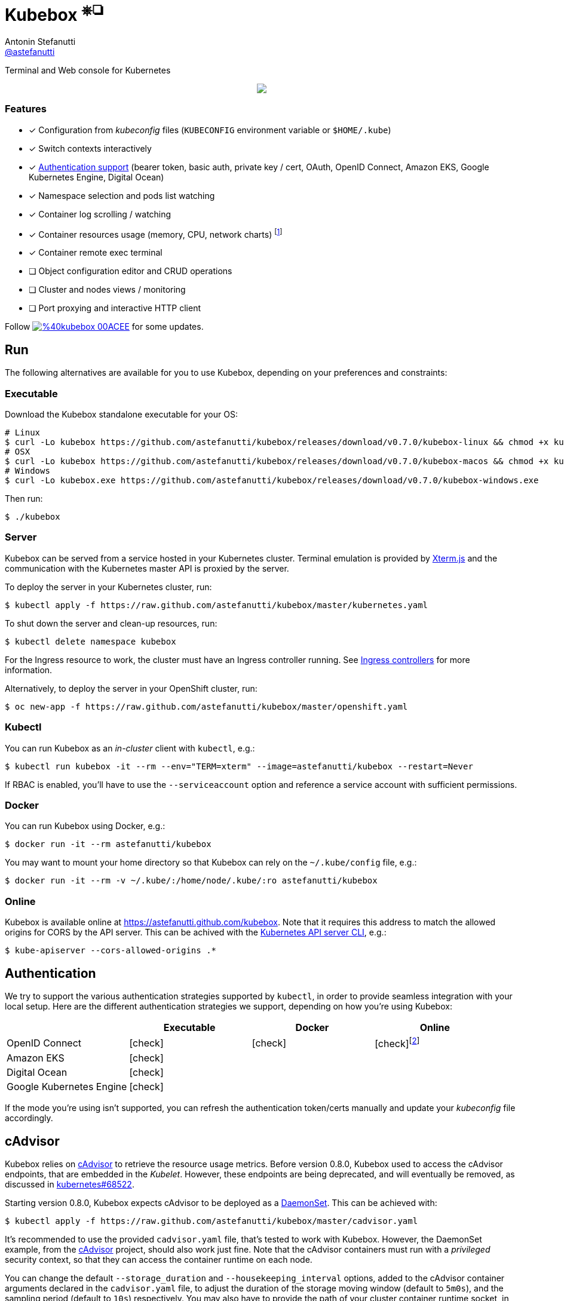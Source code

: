 = Kubebox [small]#^⎈❏^#
Antonin Stefanutti <https://github.com/astefanutti[@astefanutti]>
// Meta
:description: Terminal and Web console for Kubernetes
// Settings
:idprefix:
:idseparator: -
:experimental:
// Aliases
ifdef::env-github[]
:note-caption: :information_source:
:icon-check: :heavy_check_mark:
:icon-edit: :pencil2:
endif::[]
ifndef::env-github[]
:icons: font
:icon-check: icon:check[]
:icon-edit: icon:pencil[fw]
endif::[]
// URIs
:uri-kubebox-download: https://github.com/astefanutti/kubebox/releases/download/v0.7.0
:uri-kubebox-twitter: https://twitter.com/kubebox
:uri-kube-apiserver: https://kubernetes.io/docs/admin/kube-apiserver/
:uri-ingress-controllers: https://kubernetes.io/docs/concepts/services-networking/ingress/#ingress-controllers
:uri-service-account: https://kubernetes.io/docs/tasks/configure-pod-container/configure-service-account/
:uri-terminal-forever: http://www.commitstrip.com/en/2016/12/22/terminal-forever/
:uri-xterm-js: https://github.com/xtermjs/xterm.js
:uri-cadvisor: https://github.com/google/cadvisor

{description}

//image::https://astefanutti.github.io/kubebox/kubebox.svg[align="center"]
++++
<p align="center">
  <a href="https://astefanutti.github.io/kubebox/kubebox.svg">
    <img align="center" src="https://astefanutti.github.io/kubebox/kubebox.svg">
  </a>
</p>
++++

=== Features

* [x] Configuration from _kubeconfig_ files (`KUBECONFIG` environment variable or `$HOME/.kube`)
* [x] Switch contexts interactively
* [x] <<authentication,Authentication support>> (bearer token, basic auth, private key / cert, OAuth, OpenID Connect, Amazon EKS, Google Kubernetes Engine, Digital Ocean)
* [x] Namespace selection and pods list watching
* [x] Container log scrolling / watching
* [x] Container resources usage (memory, CPU, network charts) footnote:[Requires {uri-cadvisor}[cAdvisor] to be deployed as a DaemonSet. See the <<cAdvisor>> section for more details.]
* [x] Container remote exec terminal
* [ ] Object configuration editor and CRUD operations
* [ ] Cluster and nodes views / monitoring
* [ ] Port proxying and interactive HTTP client

Follow image:https://img.shields.io/badge/%40kubebox-00ACEE.svg?&logo=twitter&colorA=555&logoColor=fff[link={uri-kubebox-twitter}] for some updates.

== Run

The following alternatives are available for you to use Kubebox, depending on your preferences and constraints:

=== Executable

Download the Kubebox standalone executable for your OS:

--
[source,shell,subs=attributes+]
# Linux
$ curl -Lo kubebox {uri-kubebox-download}/kubebox-linux && chmod +x kubebox
# OSX
$ curl -Lo kubebox {uri-kubebox-download}/kubebox-macos && chmod +x kubebox
# Windows
$ curl -Lo kubebox.exe {uri-kubebox-download}/kubebox-windows.exe
--

Then run:
```sh
$ ./kubebox
```

=== Server

Kubebox can be served from a service hosted in your Kubernetes cluster.
Terminal emulation is provided by {uri-xterm-js}[Xterm.js] and the communication with the Kubernetes master API is proxied by the server.

To deploy the server in your Kubernetes cluster, run:

```sh
$ kubectl apply -f https://raw.github.com/astefanutti/kubebox/master/kubernetes.yaml
```

To shut down the server and clean-up resources, run:
```sh
$ kubectl delete namespace kubebox
```

For the Ingress resource to work, the cluster must have an Ingress controller running.
See {uri-ingress-controllers}[Ingress controllers] for more information.

Alternatively, to deploy the server in your OpenShift cluster, run:

```sh
$ oc new-app -f https://raw.github.com/astefanutti/kubebox/master/openshift.yaml
```

=== Kubectl

You can run Kubebox as an _in-cluster_ client with `kubectl`, e.g.:

```sh
$ kubectl run kubebox -it --rm --env="TERM=xterm" --image=astefanutti/kubebox --restart=Never
```

If RBAC is enabled, you'll have to use the `--serviceaccount` option and reference a service account with sufficient permissions.

=== Docker

You can run Kubebox using Docker, e.g.:

```sh
$ docker run -it --rm astefanutti/kubebox
```

You may want to mount your home directory so that Kubebox can rely on the `~/.kube/config` file, e.g.:

```sh
$ docker run -it --rm -v ~/.kube/:/home/node/.kube/:ro astefanutti/kubebox
```

=== Online

Kubebox is available online at https://astefanutti.github.com/kubebox.
Note that it requires this address to match the allowed origins for CORS by the API server.
This can be achived with the {uri-kube-apiserver}[Kubernetes API server CLI], e.g.:

```sh
$ kube-apiserver --cors-allowed-origins .*
```

== Authentication

We try to support the various authentication strategies supported by `kubectl`, in order to provide seamless integration with your local setup. Here are the different authentication strategies we support, depending on how you're using Kubebox:

[cols="<,^,^,^",options="header"]
|===
||Executable|Docker|Online

|OpenID Connect
|{icon-check}
|{icon-check}
|{icon-check}footnote:[Custom IDP certificate authority files are not supported in Web versions.]

|Amazon EKS|
{icon-check}
|
|

|Digital Ocean
|{icon-check}
|
|

|Google Kubernetes Engine|
{icon-check}
|
|
|===

If the mode you're using isn't supported, you can refresh the authentication token/certs manually and update your _kubeconfig_ file accordingly.

== cAdvisor

Kubebox relies on {uri-cadvisor}[cAdvisor] to retrieve the resource usage metrics.
Before version 0.8.0, Kubebox used to access the cAdvisor endpoints, that are embedded in the _Kubelet_. However, these endpoints are being deprecated, and will eventually be removed, as discussed in https://github.com/kubernetes/kubernetes/issues/68522[kubernetes#68522].

Starting version 0.8.0, Kubebox expects cAdvisor to be deployed as a https://kubernetes.io/docs/concepts/workloads/controllers/daemonset/[DaemonSet].
This can be achieved with:

```sh
$ kubectl apply -f https://raw.github.com/astefanutti/kubebox/master/cadvisor.yaml
```

It's recommended to use the provided `cadvisor.yaml` file, that's tested to work with Kubebox.
However, the DaemonSet example, from the {uri-cadvisor}[cAdvisor] project, should also work just fine.
Note that the cAdvisor containers must run with a _privileged_ security context, so that they can access the container runtime on each node.

You can change the default `--storage_duration` and `--housekeeping_interval` options, added to the cAdvisor container arguments declared in the `cadvisor.yaml` file, to adjust the duration of the storage moving window (default to `5m0s`), and the sampling period (default to `10s`) respectively.
You may also have to provide the path of your cluster container runtime socket, in case it's not following the usual convention.

== Hotkeys

[cols="1v,2v"]
|===
|Keybinding |Description

2+^.e|General

|kbd:[l], kbd:[Ctrl+l]
|Login

|[kbd:[⇧]\+]kbd:[◀], kbd:[▶] +
[kbd:[Alt]+]kbd:[1], ..., kbd:[9]
|Navigate screens +
(use kbd:[⇧] or kbd:[Alt] inside exec terminal)

|kbd:[▲], kbd:[▼]
|Navigate list / form / log

|kbd:[Enter]
|Select item / submit form

|kbd:[Esc]
|Close modal window / cancel form / rewind focus

|kbd:[q], kbd:[Ctrl+q]
|Exit footnoteref:[online keys, Not available in Web versions.]

2+^.e|Login

|kbd:[◀], kbd:[▶]
|Navigate Kube configurations

2+^.e|Namespace

|kbd:[n]
|Change current namespace

|kbd:[r]
|Remote shell into container

|kbd:[m]
|Memory usage

|kbd:[c]
|CPU usage

|kbd:[t]
|Network usage

2+^.e|Resources

|kbd:[e]
|Show events in current namespace

|kbd:[Ctrl+e]
|Show events in Cluster

|kbd:[Ctrl+z]
|Close Resource Tab

2+^.e|Log

|kbd:[g], kbd:[⇧+g]
|Move to top / bottom

|kbd:[Ctrl+u], kbd:[Ctrl+d]
|Move one page up / down

|===

== FAQ

* *_Resources usage metrics are unavailable!_*
+
** Starting version 0.8.0, Kubebox expects {uri-cadvisor}[cAdvisor] to be deployed as a DaemonSet. See the <<cAdvisor>> section for more details;

** The metrics are retrieved from the REST API, of the cAdvisor pod running on the same node as the container for which the metrics are being requested. That REST API is accessed via the API server proxy, which requires proper RBAC permission, e.g.:
+
[source,shell]
----
# Permission to list the cAdvisor pods (selected using the `spec.nodeName` field selector)
$ kubectl auth can-i list pods -n cadvisor
yes
# Permission to proxy the selected cAdvisor pod, to call its REST API
$ kubectl auth can-i get pod --subresource proxy -n cadvisor
yes
----

== Development

```sh
$ git clone https://github.com/astefanutti/kubebox.git
$ cd kubebox
$ npm install
$ node index.js
```

== Terminal 🚀

//image::https://astefanutti.github.io/kubebox/terminal-forever.jpg[align="center", link={uri-terminal-forever}]
++++
<p align="center">
  <a href="http://www.commitstrip.com/en/2016/12/22/terminal-forever/">
    <img src="https://astefanutti.github.io/kubebox/terminal-forever.jpg">
  </a>
</p>
++++
